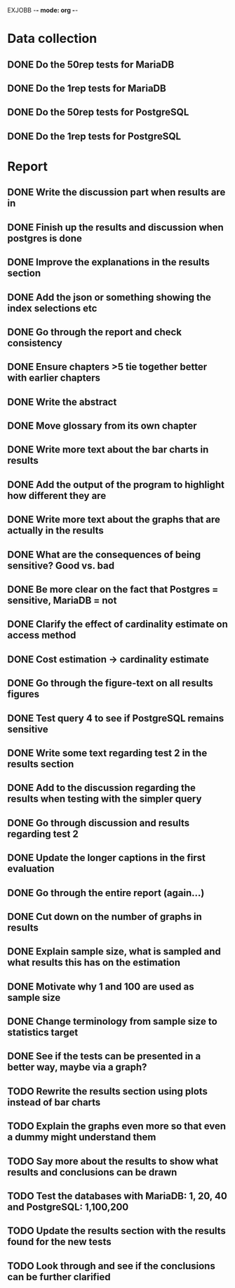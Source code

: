 EXJOBB -*- mode: org -*-
* Data collection
** DONE Do the 50rep tests for MariaDB
CLOSED: [2016-05-19 Thu 12:42]
** DONE Do the 1rep tests for MariaDB
CLOSED: [2016-05-19 Thu 12:42]
** DONE Do the 50rep tests for PostgreSQL
CLOSED: [2016-05-20 Fri 11:23]
** DONE Do the 1rep tests for PostgreSQL
CLOSED: [2016-05-20 Fri 11:23]
* Report
** DONE Write the discussion part when results are in
CLOSED: [2016-05-19 Thu 16:28]
** DONE Finish up the results and discussion when postgres is done
CLOSED: [2016-05-20 Fri 14:35]
** DONE Improve the explanations in the results section
CLOSED: [2016-05-20 Fri 14:35]
** DONE Add the json or something showing the index selections etc
CLOSED: [2016-05-20 Fri 14:35]
** DONE Go through the report and check consistency
CLOSED: [2016-05-23 Mon 17:25]
** DONE Ensure chapters >5 tie together better with earlier chapters
CLOSED: [2016-05-23 Mon 17:25]
** DONE Write the abstract
CLOSED: [2016-05-24 Tue 10:36]
** DONE Move glossary from its own chapter
CLOSED: [2016-05-24 Tue 10:37]
** DONE Write more text about the bar charts in results
CLOSED: [2016-05-24 Tue 15:45]
** DONE Add the output of the program to highlight how different they are
CLOSED: [2016-05-24 Tue 15:45]
** DONE Write more text about the graphs that are actually in the results
CLOSED: [2016-05-24 Tue 15:48]
** DONE What are the consequences of being sensitive? Good vs. bad
CLOSED: [2016-05-25 Wed 12:20]
** DONE Be more clear on the fact that Postgres = sensitive, MariaDB = not
CLOSED: [2016-05-25 Wed 12:21]
** DONE Clarify the effect of cardinality estimate on access method
CLOSED: [2016-05-25 Wed 12:21]
** DONE Cost estimation -> cardinality estimate
CLOSED: [2016-05-25 Wed 13:51]
** DONE Go through the figure-text on all results figures
CLOSED: [2016-05-25 Wed 15:06]
** DONE Test query 4 to see if PostgreSQL remains sensitive
CLOSED: [2016-05-27 Fri 09:02]
** DONE Write some text regarding test 2 in the results section
CLOSED: [2016-05-27 Fri 09:02]
** DONE Add to the discussion regarding the results when testing with the simpler query
CLOSED: [2016-05-27 Fri 09:02]
** DONE Go through discussion and results regarding test 2
CLOSED: [2016-05-30 Mon 14:53]
** DONE Update the longer captions in the first evaluation
CLOSED: [2016-06-08 Wed 11:16]
** DONE Go through the entire report (again...)
CLOSED: [2016-06-08 Wed 11:16]

** DONE Cut down on the number of graphs in results
CLOSED: [2016-06-08 Wed 12:45]
** DONE Explain sample size, what is sampled and what results this has on the estimation
CLOSED: [2016-06-08 Wed 14:07]
** DONE Motivate why 1 and 100 are used as sample size
CLOSED: [2016-06-08 Wed 14:35]
** DONE Change terminology from sample size to statistics target
CLOSED: [2016-06-08 Wed 15:35]
** DONE See if the tests can be presented in a better way, maybe via a graph?
CLOSED: [2016-06-08 Wed 16:20]
** TODO Rewrite the results section using plots instead of bar charts
** TODO Explain the graphs even more so that even a dummy might understand them
** TODO Say more about the results to show what results and conclusions can be drawn
** TODO Test the databases with MariaDB: 1, 20, 40 and PostgreSQL: 1,100,200
** TODO Update the results section with the results found for the new tests
** TODO Look through and see if the conclusions can be further clarified
